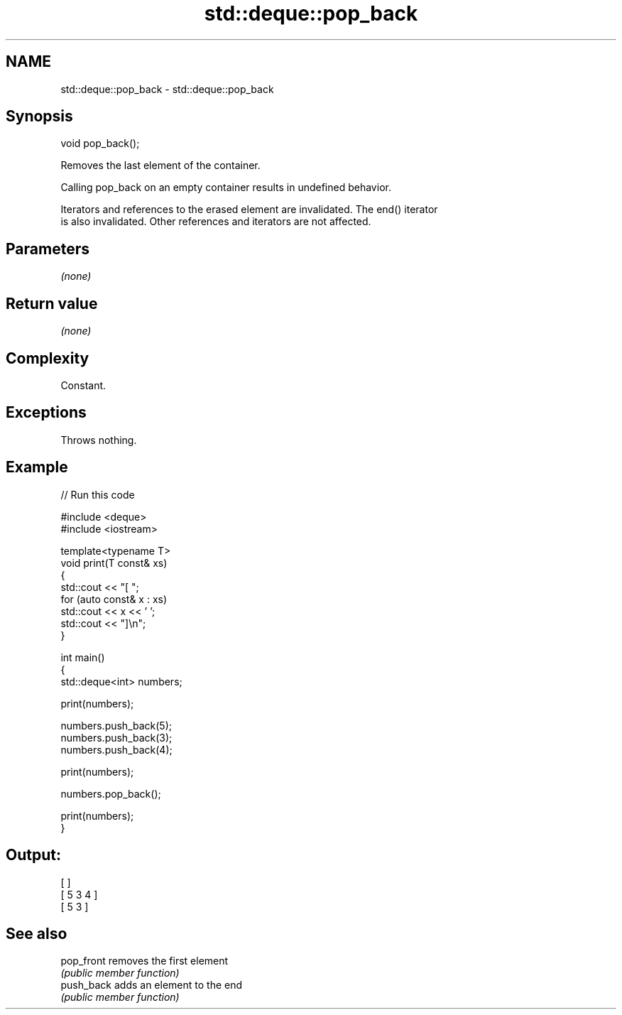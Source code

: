 .TH std::deque::pop_back 3 "2024.06.10" "http://cppreference.com" "C++ Standard Libary"
.SH NAME
std::deque::pop_back \- std::deque::pop_back

.SH Synopsis
   void pop_back();

   Removes the last element of the container.

   Calling pop_back on an empty container results in undefined behavior.

   Iterators and references to the erased element are invalidated. The end() iterator
   is also invalidated. Other references and iterators are not affected.

.SH Parameters

   \fI(none)\fP

.SH Return value

   \fI(none)\fP

.SH Complexity

   Constant.

.SH Exceptions

   Throws nothing.

.SH Example


// Run this code

 #include <deque>
 #include <iostream>

 template<typename T>
 void print(T const& xs)
 {
     std::cout << "[ ";
     for (auto const& x : xs)
         std::cout << x << ' ';
     std::cout << "]\\n";
 }

 int main()
 {
     std::deque<int> numbers;

     print(numbers);

     numbers.push_back(5);
     numbers.push_back(3);
     numbers.push_back(4);

     print(numbers);

     numbers.pop_back();

     print(numbers);
 }

.SH Output:

 [ ]
 [ 5 3 4 ]
 [ 5 3 ]

.SH See also

   pop_front removes the first element
             \fI(public member function)\fP
   push_back adds an element to the end
             \fI(public member function)\fP

